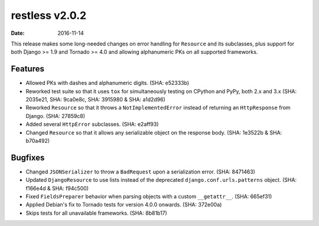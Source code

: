 restless v2.0.2
===============

:date: 2016-11-14

This release makes some long-needed changes on error handling for ``Resource``
and its subclasses, plus support for both Django >= 1.9 and Tornado >= 4.0 and
allowing alphanumeric PKs on all supported frameworks.


Features
--------

* Allowed PKs with dashes and alphanumeric digits. (SHA: e52333b)
* Reworked test suite so that it uses ``tox`` for simultaneously testing on
  CPython and PyPy, both 2.x and 3.x (SHA: 2035e21, SHA: 9ca0e8c, SHA: 3915980
  & SHA: a1d2d96)
* Reworked ``Resource`` so that it throws a ``NotImplementedError`` instead of
  returning an ``HttpResponse`` from Django. (SHA: 27859c8)
* Added several ``HttpError`` subclasses. (SHA: e2aff93)
* Changed ``Resource`` so that it allows any serializable object on the response
  body. (SHA: 1e3522b & SHA: b70a492)


Bugfixes
--------

* Changed ``JSONSerializer`` to throw a ``BadRequest`` upon a serialization
  error. (SHA: 8471463)
* Updated ``DjangoResource`` to use lists instead of the deprecated
  ``django.conf.urls.patterns`` object. (SHA: f166e4d & SHA: f94c500)
* Fixed ``FieldsPreparer`` behavior when parsing objects with a custom
  ``__getattr__``. (SHA: 665ef31)
* Applied Debian's fix to Tornado tests for version 4.0.0 onwards. (SHA: 372e00a)
* Skips tests for all unavailable frameworks. (SHA: 8b81b17)

